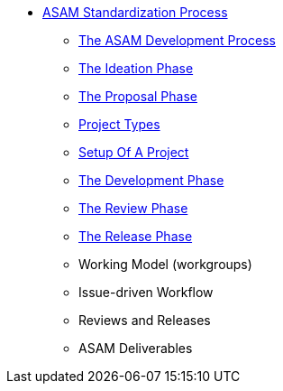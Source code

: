 * xref:home.adoc[ASAM Standardization Process]
** xref:asam-development-process.adoc[The ASAM Development Process]
** xref:project-ideation.adoc[The Ideation Phase]
** xref:proposal-phase.adoc[The Proposal Phase]
** xref:project-types.adoc[Project Types]
** xref:project-setup.adoc[Setup Of A Project]
** xref:development-phase.adoc[The Development Phase]
** xref:review-phase.adoc[The Review Phase]
** xref:release-phase.adoc[The Release Phase]
** Working Model (workgroups)
** Issue-driven Workflow
** Reviews and Releases
** ASAM Deliverables